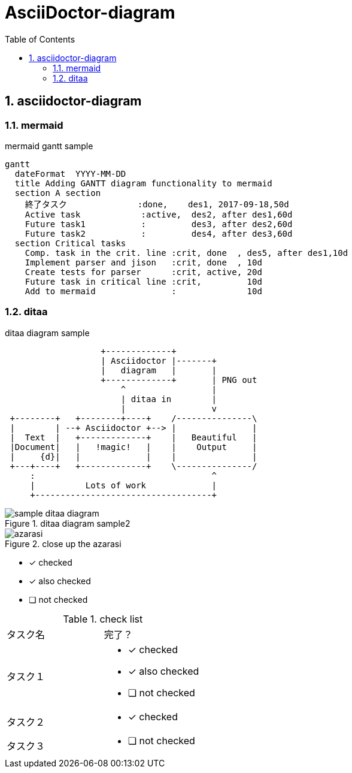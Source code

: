 = AsciiDoctor-diagram
:toc: left
:toclevels: 3
:pagenums:
:sectnums:
:imagesdir: ./images

== asciidoctor-diagram

=== mermaid
.mermaid gantt sample
[mermaid]
----
gantt
  dateFormat  YYYY-MM-DD
  title Adding GANTT diagram functionality to mermaid
  section A section
    終了タスク              :done,    des1, 2017-09-18,50d
    Active task            :active,  des2, after des1,60d
    Future task1           :         des3, after des2,60d
    Future task2           :         des4, after des3,60d
  section Critical tasks
    Comp. task in the crit. line :crit, done  , des5, after des1,10d
    Implement parser and jison   :crit, done  , 10d
    Create tests for parser      :crit, active, 20d
    Future task in critical line :crit,         10d
    Add to mermaid               :              10d

----

=== ditaa

[[ditaa-diagram_test]]
.ditaa diagram sample
[ditaa,sample-ditaa-diagram]
----
                   +-------------+
                   | Asciidoctor |-------+
                   |   diagram   |       |
                   +-------------+       | PNG out
                       ^                 |
                       | ditaa in        |
                       |                 v
 +--------+   +--------+----+    /---------------\
 |        | --+ Asciidoctor +--> |               |
 |  Text  |   +-------------+    |   Beautiful   |
 |Document|   |   !magic!   |    |    Output     |
 |     {d}|   |             |    |               |
 +---+----+   +-------------+    \---------------/
     :                                   ^
     |          Lots of work             |
     +-----------------------------------+
----

[[ditaa-diagram_test1]]
.ditaa diagram sample2
image::sample-ditaa-diagram.png[]

[[fig_azarasi2]]
.close up the azarasi
image::azarasi.jpg[]


* [*] checked
* [x] also checked
* [ ] not checked

.check list
[cols="50,50a"]
|===
|タスク名
|完了？

|タスク１
|
* [*] checked
* [x] also checked
* [ ] not checked

|タスク２
|
* [x] checked

|タスク３
|
* [ ] not checked
|===
